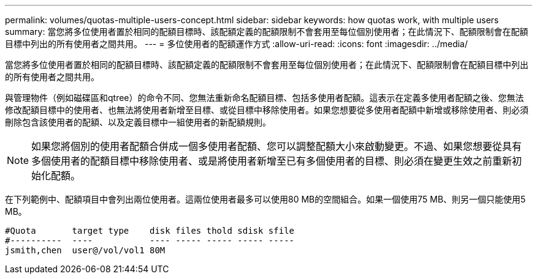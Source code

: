 ---
permalink: volumes/quotas-multiple-users-concept.html 
sidebar: sidebar 
keywords: how quotas work, with multiple users 
summary: 當您將多位使用者置於相同的配額目標時、該配額定義的配額限制不會套用至每位個別使用者；在此情況下、配額限制會在配額目標中列出的所有使用者之間共用。 
---
= 多位使用者的配額運作方式
:allow-uri-read: 
:icons: font
:imagesdir: ../media/


[role="lead"]
當您將多位使用者置於相同的配額目標時、該配額定義的配額限制不會套用至每位個別使用者；在此情況下、配額限制會在配額目標中列出的所有使用者之間共用。

與管理物件（例如磁碟區和qtree）的命令不同、您無法重新命名配額目標、包括多使用者配額。這表示在定義多使用者配額之後、您無法修改配額目標中的使用者、也無法將使用者新增至目標、或從目標中移除使用者。如果您想要從多使用者配額中新增或移除使用者、則必須刪除包含該使用者的配額、以及定義目標中一組使用者的新配額規則。

[NOTE]
====
如果您將個別的使用者配額合併成一個多使用者配額、您可以調整配額大小來啟動變更。不過、如果您想要從具有多個使用者的配額目標中移除使用者、或是將使用者新增至已有多個使用者的目標、則必須在變更生效之前重新初始化配額。

====
在下列範例中、配額項目中會列出兩位使用者。這兩位使用者最多可以使用80 MB的空間組合。如果一個使用75 MB、則另一個只能使用5 MB。

[listing]
----

#Quota       target type    disk files thold sdisk sfile
#----------  ----           ---- ----- ----- ----- -----
jsmith,chen  user@/vol/vol1 80M
----
